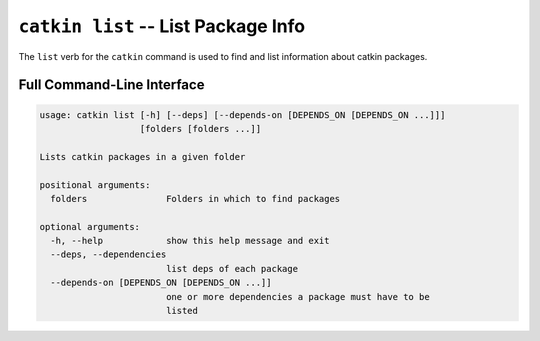 ``catkin list`` -- List Package Info
====================================

The ``list`` verb for the ``catkin`` command is used to find and list information about catkin packages.

Full Command-Line Interface
^^^^^^^^^^^^^^^^^^^^^^^^^^^

.. code-block:: text

    usage: catkin list [-h] [--deps] [--depends-on [DEPENDS_ON [DEPENDS_ON ...]]]
                       [folders [folders ...]]

    Lists catkin packages in a given folder

    positional arguments:
      folders               Folders in which to find packages

    optional arguments:
      -h, --help            show this help message and exit
      --deps, --dependencies
                            list deps of each package
      --depends-on [DEPENDS_ON [DEPENDS_ON ...]]
                            one or more dependencies a package must have to be
                            listed

